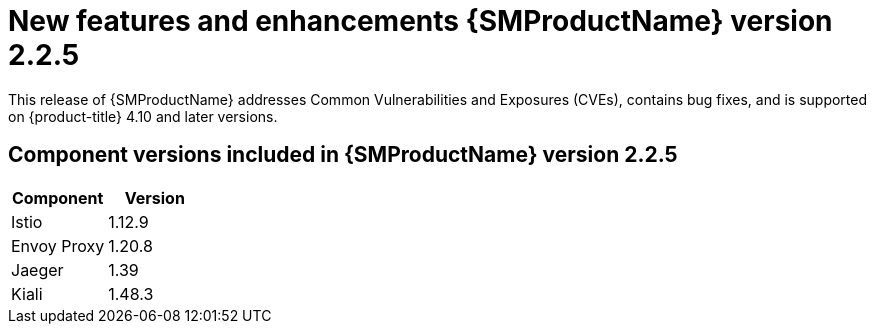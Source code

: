 ////
Module included in the following assemblies:
* service_mesh/v2x/servicemesh-release-notes.adoc
////

:_content-type: REFERENCE
[id="ossm-rn-2-2-5_{context}"]
= New features and enhancements {SMProductName} version 2.2.5

This release of {SMProductName} addresses Common Vulnerabilities and Exposures (CVEs), contains bug fixes, and is supported on {product-title} 4.10 and later versions.

== Component versions included in {SMProductName} version 2.2.5

|===
|Component |Version

|Istio
|1.12.9

|Envoy Proxy
|1.20.8

|Jaeger
|1.39

|Kiali
|1.48.3
|===
